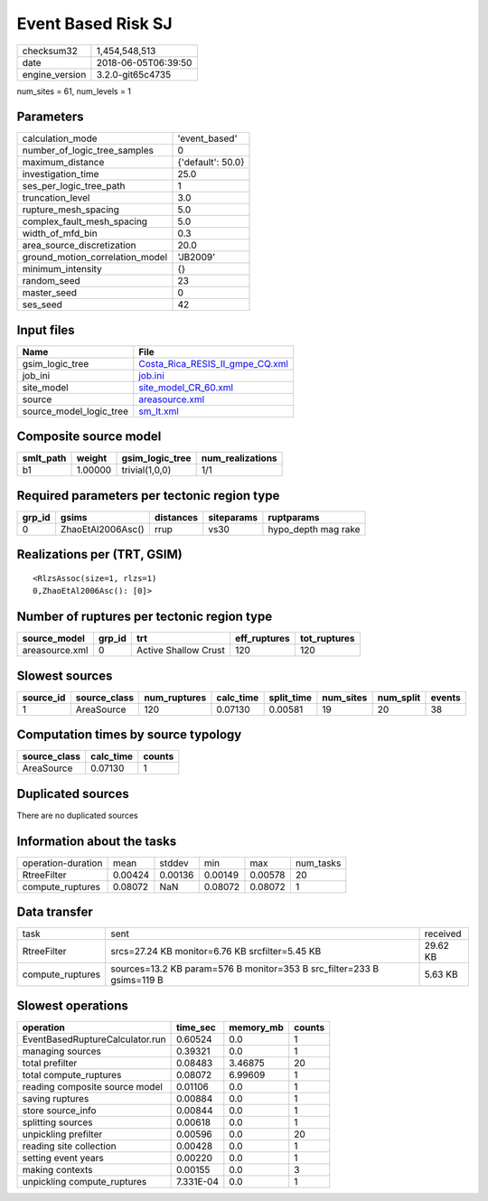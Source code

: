 Event Based Risk SJ
===================

============== ===================
checksum32     1,454,548,513      
date           2018-06-05T06:39:50
engine_version 3.2.0-git65c4735   
============== ===================

num_sites = 61, num_levels = 1

Parameters
----------
=============================== =================
calculation_mode                'event_based'    
number_of_logic_tree_samples    0                
maximum_distance                {'default': 50.0}
investigation_time              25.0             
ses_per_logic_tree_path         1                
truncation_level                3.0              
rupture_mesh_spacing            5.0              
complex_fault_mesh_spacing      5.0              
width_of_mfd_bin                0.3              
area_source_discretization      20.0             
ground_motion_correlation_model 'JB2009'         
minimum_intensity               {}               
random_seed                     23               
master_seed                     0                
ses_seed                        42               
=============================== =================

Input files
-----------
======================= ====================================================================
Name                    File                                                                
======================= ====================================================================
gsim_logic_tree         `Costa_Rica_RESIS_II_gmpe_CQ.xml <Costa_Rica_RESIS_II_gmpe_CQ.xml>`_
job_ini                 `job.ini <job.ini>`_                                                
site_model              `site_model_CR_60.xml <site_model_CR_60.xml>`_                      
source                  `areasource.xml <areasource.xml>`_                                  
source_model_logic_tree `sm_lt.xml <sm_lt.xml>`_                                            
======================= ====================================================================

Composite source model
----------------------
========= ======= =============== ================
smlt_path weight  gsim_logic_tree num_realizations
========= ======= =============== ================
b1        1.00000 trivial(1,0,0)  1/1             
========= ======= =============== ================

Required parameters per tectonic region type
--------------------------------------------
====== ================= ========= ========== ===================
grp_id gsims             distances siteparams ruptparams         
====== ================= ========= ========== ===================
0      ZhaoEtAl2006Asc() rrup      vs30       hypo_depth mag rake
====== ================= ========= ========== ===================

Realizations per (TRT, GSIM)
----------------------------

::

  <RlzsAssoc(size=1, rlzs=1)
  0,ZhaoEtAl2006Asc(): [0]>

Number of ruptures per tectonic region type
-------------------------------------------
============== ====== ==================== ============ ============
source_model   grp_id trt                  eff_ruptures tot_ruptures
============== ====== ==================== ============ ============
areasource.xml 0      Active Shallow Crust 120          120         
============== ====== ==================== ============ ============

Slowest sources
---------------
========= ============ ============ ========= ========== ========= ========= ======
source_id source_class num_ruptures calc_time split_time num_sites num_split events
========= ============ ============ ========= ========== ========= ========= ======
1         AreaSource   120          0.07130   0.00581    19        20        38    
========= ============ ============ ========= ========== ========= ========= ======

Computation times by source typology
------------------------------------
============ ========= ======
source_class calc_time counts
============ ========= ======
AreaSource   0.07130   1     
============ ========= ======

Duplicated sources
------------------
There are no duplicated sources

Information about the tasks
---------------------------
================== ======= ======= ======= ======= =========
operation-duration mean    stddev  min     max     num_tasks
RtreeFilter        0.00424 0.00136 0.00149 0.00578 20       
compute_ruptures   0.08072 NaN     0.08072 0.08072 1        
================== ======= ======= ======= ======= =========

Data transfer
-------------
================ ====================================================================== ========
task             sent                                                                   received
RtreeFilter      srcs=27.24 KB monitor=6.76 KB srcfilter=5.45 KB                        29.62 KB
compute_ruptures sources=13.2 KB param=576 B monitor=353 B src_filter=233 B gsims=119 B 5.63 KB 
================ ====================================================================== ========

Slowest operations
------------------
=============================== ========= ========= ======
operation                       time_sec  memory_mb counts
=============================== ========= ========= ======
EventBasedRuptureCalculator.run 0.60524   0.0       1     
managing sources                0.39321   0.0       1     
total prefilter                 0.08483   3.46875   20    
total compute_ruptures          0.08072   6.99609   1     
reading composite source model  0.01106   0.0       1     
saving ruptures                 0.00884   0.0       1     
store source_info               0.00844   0.0       1     
splitting sources               0.00618   0.0       1     
unpickling prefilter            0.00596   0.0       20    
reading site collection         0.00428   0.0       1     
setting event years             0.00220   0.0       1     
making contexts                 0.00155   0.0       3     
unpickling compute_ruptures     7.331E-04 0.0       1     
=============================== ========= ========= ======